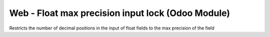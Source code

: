 Web - Float max precision input lock (Odoo Module)
=====================================
Restricts the number of decimal positions in the input of float fields to the max precision of the field 


